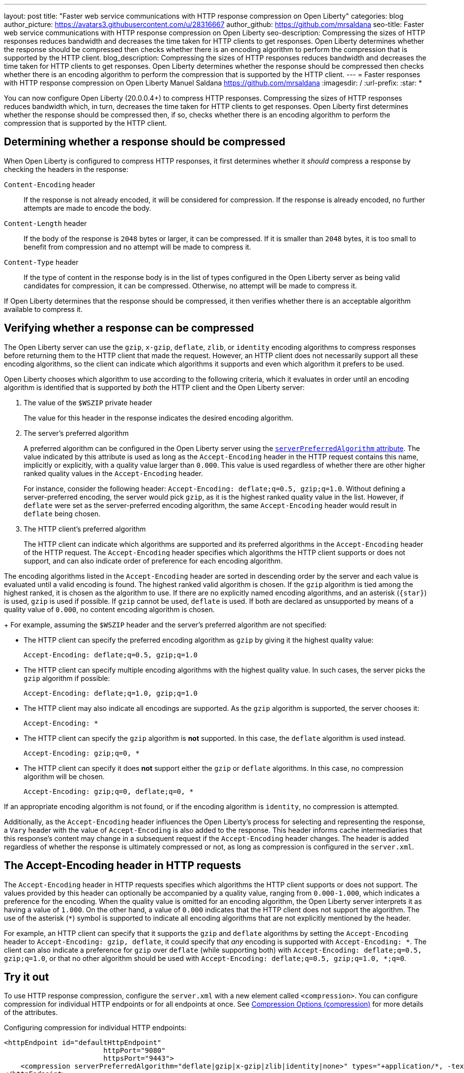 ---
layout: post
title: "Faster web service communications with HTTP response compression on Open Liberty"
categories: blog
author_picture: https://avatars3.githubusercontent.com/u/28316667
author_github: https://github.com/mrsaldana
seo-title: Faster web service communications with HTTP response compression on Open Liberty
seo-description: Compressing the sizes of HTTP responses reduces bandwidth and decreases the time taken for HTTP clients to get responses. Open Liberty determines whether the response should be compressed then checks whether there is an encoding algorithm to perform the compression that is supported by the HTTP client.
blog_description: Compressing the sizes of HTTP responses reduces bandwidth and decreases the time taken for HTTP clients to get responses. Open Liberty determines whether the response should be compressed then checks whether there is an encoding algorithm to perform the compression that is supported by the HTTP client.
---
= Faster responses with HTTP response compression on Open Liberty
Manuel Saldana <https://github.com/mrsaldana>
:imagesdir: /
:url-prefix:
:star: pass:[*]

You can now configure Open Liberty (20.0.0.4+) to compress HTTP responses. Compressing the sizes of HTTP responses reduces bandwidth which, in turn, decreases the time taken for HTTP clients to get responses. Open Liberty first determines whether the response should be compressed then, if so, checks whether there is an encoding algorithm to perform the compression that is supported by the HTTP client.

== Determining whether a response should be compressed

When Open Liberty is configured to compress HTTP responses, it first determines whether it _should_ compress a response by checking the headers in the response:

`Content-Encoding` header:: If the response is not already encoded, it will be considered for compression. If the response is already encoded, no further attempts are made to encode the body.

`Content-Length` header:: If the body of the response is `2048` bytes or larger, it can be compressed. If it is smaller than `2048` bytes, it is too small to benefit from compression and no attempt will be made to compress it.

`Content-Type` header:: If the type of content in the response body is in the list of types configured in the Open Liberty server as being valid candidates for compression, it can be compressed. Otherwise, no attempt will be made to compress it.

If Open Liberty determines that the response should be compressed, it then verifies whether there is an acceptable algorithm available to compress it.

== Verifying whether a response can be compressed

The Open Liberty server can use the `gzip`, `x-gzip`, `deflate`, `zlib`, or `identity` encoding algorithms to compress responses before returning them to the HTTP client that made the request. However, an HTTP client does not necessarily support all these encoding algorithms, so the client can indicate which algorithms it supports and even which algorithm it prefers to be used.

Open Liberty chooses which algorithm to use according to the following criteria, which it evaluates in order until an encoding algorithm is identified that is supported by _both_ the HTTP client and the Open Liberty server:

. The value of the `$WSZIP` private header
+
The value for this header in the response indicates the desired encoding algorithm.

. The server's preferred algorithm
+
A preferred algorithm can be configured in the Open Liberty server using the link:https://www.openliberty.io/docs/ref/config/compression.html[`serverPreferredAlgorithm` attribute]. The value indicated by this attribute is used as long as the `Accept-Encoding` header in the HTTP request contains this name, implicitly or explicitly, with a quality value larger than `0.000`. This value is used regardless of whether there are other higher ranked quality values in the `Accept-Encoding` header.
+
For instance, consider the following header: `Accept-Encoding: deflate;q=0.5, gzip;q=1.0`. Without defining a server-preferred encoding, the server would pick `gzip`, as it is the highest ranked quality value in the list. However, if `deflate` were set as the server-preferred encoding algorithm, the same `Accept-Encoding` header would result in `deflate` being chosen.

. The HTTP client's preferred algorithm
+
The HTTP client can indicate which algorithms are supported and its preferred algorithms in the `Accept-Encoding` header of the HTTP request. The `Accept-Encoding` header specifies which algorithms the HTTP client supports or does not support, and can also indicate order of preference for each encoding algorithm.

The encoding algorithms listed in the `Accept-Encoding` header are sorted in descending order by the server and each value is evaluated until a valid encoding is found. The highest ranked valid algorithm is chosen. If the `gzip` algorithm is tied among the highest ranked, it is chosen as the algorithm to use. If there are no explicitly named encoding algorithms, and an asterisk (`{star}`) is used, `gzip` is used if possible. If `gzip` cannot be used, `deflate` is used. If both are declared as unsupported by means of a quality value of `0.000`, no content encoding algorithm is chosen.
+
For example, assuming the `$WSZIP` header and the server's preferred algorithm are not specified:

     - The HTTP client can specify the preferred encoding algorithm as `gzip` by giving it the highest quality value:

    Accept-Encoding: deflate;q=0.5, gzip;q=1.0

      - The HTTP client can specify multiple encoding algorithms with the highest quality value. In such cases, the server picks the `gzip` algorithm if possible:

      Accept-Encoding: deflate;q=1.0, gzip;q=1.0

      - The HTTP client may also indicate all encodings are supported. As the `gzip` algorithm is supported, the server chooses it:

      Accept-Encoding: *

      - The HTTP client can specify the `gzip` algorithm is *not* supported. In this case, the `deflate` algorithm is used instead.

      Accept-Encoding: gzip;q=0, *

      - The HTTP client can specify it does *not* support either the `gzip` or `deflate` algorithms. In this case, no compression algorithm will be chosen.

      Accept-Encoding: gzip;q=0, deflate;q=0, *


If an appropriate encoding algorithm is not found, or if the encoding algorithm is `identity`, no compression is attempted.

Additionally, as the `Accept-Encoding` header influences the Open Liberty's process for selecting and representing the response, a `Vary` header with the value of `Accept-Encoding` is also added to the response. This header informs cache intermediaries that this response’s content may change in a subsequent request if the `Accept-Encoding` header changes. The header is added regardless of whether the response is ultimately compressed or not, as long as compression is configured in the `server.xml`.

== The Accept-Encoding header in HTTP requests

The `Accept-Encoding` header in HTTP requests specifies which algorithms the HTTP client supports or does not support. The values provided by this header can optionally be accompanied by a quality value, ranging from `0.000-1.000`, which indicates a preference for the encoding. When the quality value is omitted for an encoding algorithm, the Open Liberty server interprets it as having a value of `1.000`. On the other hand, a value of `0.000` indicates that the HTTP client does not support the algorithm. The use of the asterisk (`*`) symbol is supported to indicate all encoding algorithms that are not explicitly mentioned by the header.

For example, an HTTP client can specify that it supports the `gzip` and `deflate` algorithms by setting the `Accept-Encoding` header to `Accept-Encoding: gzip, deflate`, it could specify that _any_ encoding is supported with `Accept-Encoding: *`. The client can also indicate a preference for `gzip` over `deflate` (while supporting both) with `Accept-Encoding: deflate;q=0.5, gzip;q=1.0`, or that no other algorithm should be used with `Accept-Encoding: deflate;q=0.5, gzip;q=1.0, *;q=0`.

== Try it out

To use HTTP response compression, configure the `server.xml` with a new element called `<compression>`. You can configure compression for individual HTTP endpoints or for all endpoints at once. See link:https://www.openliberty.io/docs/ref/config/#compression.html[Compression Options (compression)] for more details of the attributes.

Configuring compression for individual HTTP endpoints:

[source,xml]
----
<httpEndpoint id="defaultHttpEndpoint"
                        httpPort="9080"
                        httpsPort="9443">
    <compression serverPreferredAlgorithm="deflate|gzip|x-gzip|zlib|identity|none>" types="+application/*, -text/plain"/>
</httpEndpoint>
----

Configuring compression for all HTTP endpoints:

[source, xml]
----
    <httpEndpoint id="defaultHttpEndpoint"
                        httpPort="9080"
                        httpsPort="9443"
                        compressionRef="myCompressionID">
    </httpEndpoint>

    <httpEndpoint id="otherHttpEndpoint"
                        httpPort="9081"
                        httpsPort="9444"
                        compressionRef="myCompressionID">
    </httpEndpoint>

    <compression id="myCompressionID" serverPreferredAlgorithm="deflate|gzip|x-gzip|zlib|identity|none>" types="+application/*, -text/plain"/>
----
The `types` attribute in the examples adds all application content types except for `text/plain`.

With this new `<compression>` configuration option, you can configure Open Liberty to compress HTTP responses before returning them to clients. This reduces bandwidth and the time taken for HTTP clients to get responses.